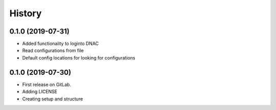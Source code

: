 =======
History
=======

0.1.0 (2019-07-31)
------------------

* Added functionality to loginto DNAC
* Read configurations from file
* Default config locations for looking for configurations

0.1.0 (2019-07-30)
------------------

* First release on GitLab.
* Adding LICENSE
* Creating setup and structure
